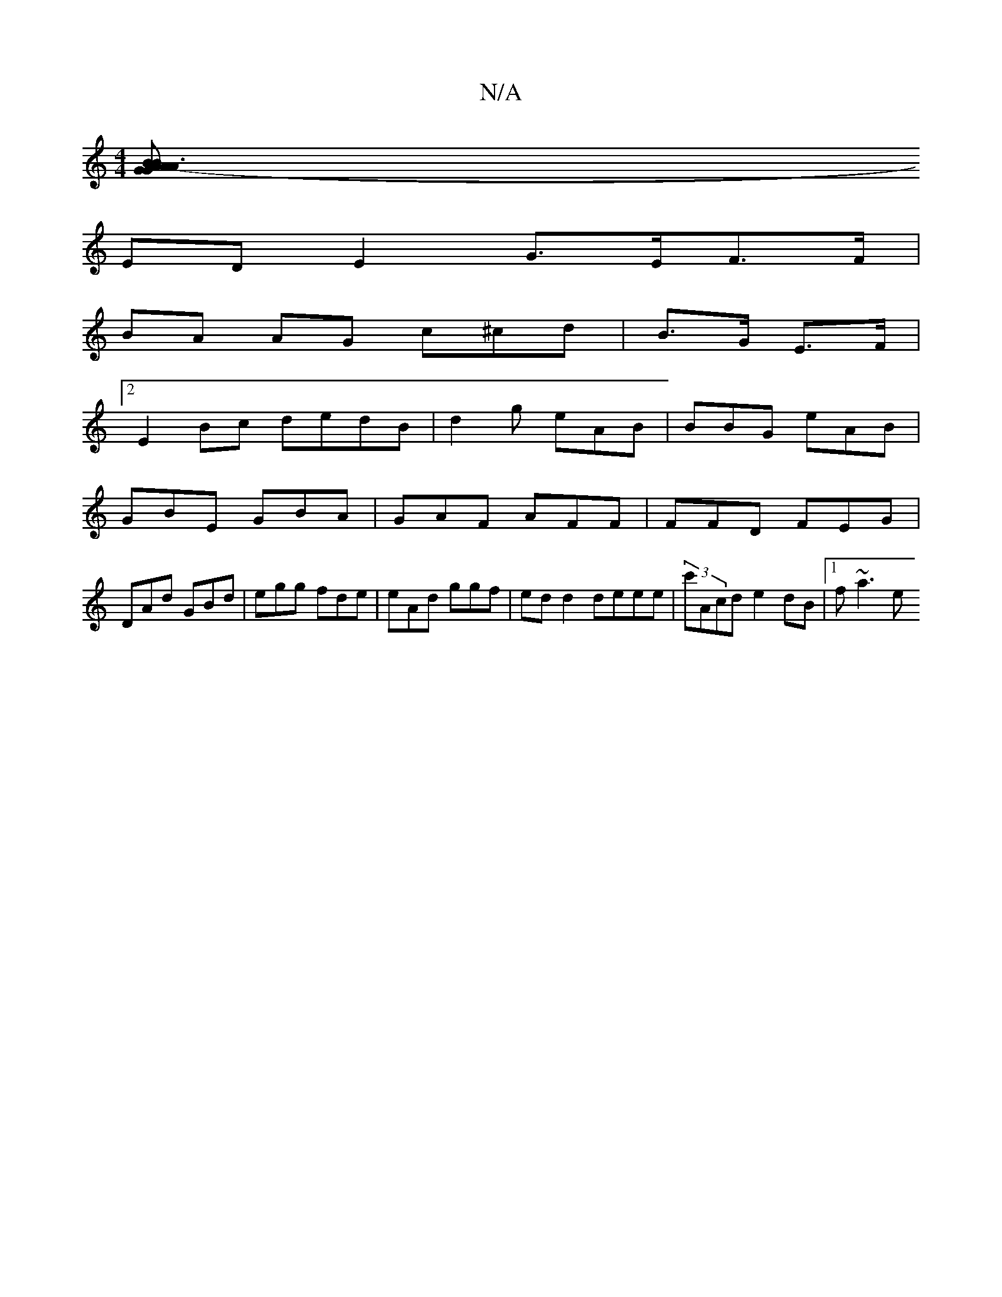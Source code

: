 X:1
T:N/A
M:4/4
R:N/A
K:Cmajor
[A3- A2 | BG B>G A>G| B2 (3-d>DE>D D>GGE |
ED E2 G>EF>F |
BA AG c^cd| B>G E>F |
[2 E2 Bc dedB | d2 g eAB | BBG eAB |
GBE GBA |GAF AFF|FFD FEG |
DAd GBd|egg fde|eAd ggf|edd2 deee|(3c'Acd e2dB |1 f~a3 e